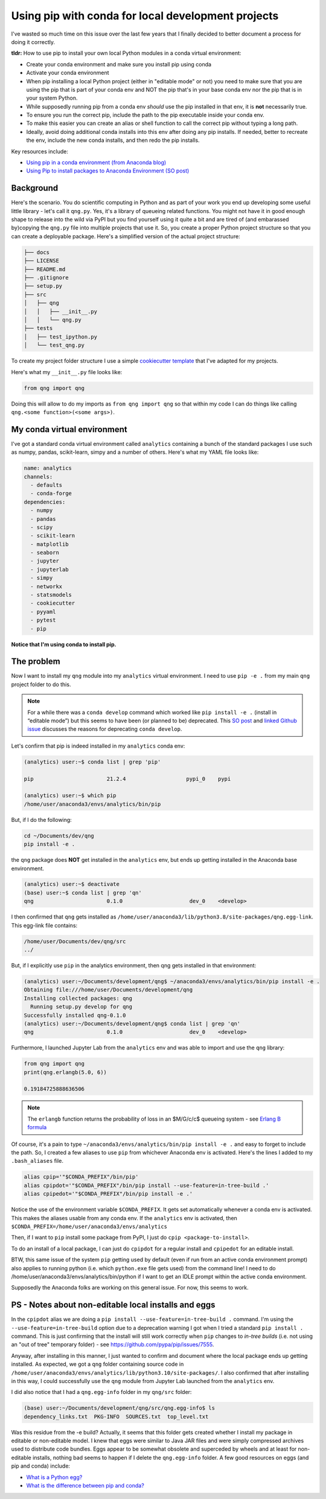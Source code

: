 .. post:: Mar 15, 2022
   :tags: python, conda
   :author: misken
   
   Use the right pip when installing into conda envs

Using pip with conda for local development projects
====================================================

I've wasted so much time on this issue over the last few years that I finally decided to better
document a process for doing it correctly.

**tldr:** How to use pip to install your own local Python modules in a conda virtual environment:

* Create your conda environment and make sure you install pip using conda
* Activate your conda environment
* When pip installing a local Python project (either in "editable mode" or not) you need to make sure that you are using the pip that is part of your conda env and NOT the pip that's in your base conda env nor the pip that is in your system Python.
* While supposedly running pip from a conda env *should* use the pip installed in that env, it is **not** necessarily true.
* To ensure you run the correct pip, include the path to the pip executable inside your conda env.
* To make this easier you can create an alias or shell function to call the correct pip without typing a long path.
* Ideally, avoid doing additional conda installs into this env after doing any pip installs. If needed, better to recreate the env, include the new conda installs, and then redo the pip installs.

Key resources include:

* `Using pip in a conda environment (from Anaconda blog) <https://www.anaconda.com/blog/using-pip-in-a-conda-environment>`_
* `Using Pip to install packages to Anaconda Environment (SO post) <https://stackoverflow.com/questions/41060382/using-pip-to-install-packages-to-anaconda-environment>`_

Background
-----------

Here's the scenario. You do scientific computing in Python and as part of your work you end up
developing some useful little library - let's call it ``qng.py``. Yes, it's a library of queueing related
functions. You might not have it in good enough shape to release
into the wild via PyPI but you find yourself using it quite a bit and are tired of (and embarassed by)copying the
``qng.py`` file into multiple projects that use it. So, you create a proper Python project structure so that you
can create a deployable package. Here's a simplified version of the actual project structure:

.. code-block:: console

	├── docs
	├── LICENSE
	├── README.md
	├── .gitignore
	├── setup.py
	├── src
	│   ├── qng
	│   │   ├── __init__.py
	│   │   └── qng.py
	├── tests
	│   ├── test_ipython.py
	│   └── test_qng.py


To create my project folder structure I use a simple `cookiecutter template <https://drivendata.github.io/cookiecutter-data-science/>`_ that I've adapted for my projects.

Here's what my ``__init__.py`` file looks like:

.. code-block:: python

	from qng import qng

Doing this will allow to do my imports as ``from qng import qng`` so that within my code
I can do things like calling ``qng.<some function>(<some args>)``.


My conda virtual environment
-----------------------------

I've got a standard conda virtual environment called ``analytics`` containing a bunch of the standard packages I use such as
numpy, pandas, scikit-learn, simpy and a number of others. Here's what my YAML file looks like:

.. code-block:: console

	name: analytics
	channels:
	  - defaults
	  - conda-forge
	dependencies:
	  - numpy
	  - pandas
	  - scipy
	  - scikit-learn
	  - matplotlib
	  - seaborn
	  - jupyter
	  - jupyterlab
	  - simpy
	  - networkx
	  - statsmodels
	  - cookiecutter
	  - pyyaml
	  - pytest
	  - pip

**Notice that I'm using conda to install pip.**

The problem
------------

Now I want to install my ``qng`` module into my ``analytics`` virtual environment. I need
to use ``pip -e .`` from my main ``qng`` project folder to do this. 

.. note::
   For a while there was a ``conda develop`` command which worked like ``pip install -e .`` (install in “editable mode”) but 
   this seems to have been (or planned to be) deprecated. 
   This `SO post <https://stackoverflow.com/questions/49474575/how-to-install-my-own-python-module-package-via-conda-and-watch-its-changes>`_ 
   and `linked Github issue <https://github.com/conda/conda-build/issues/4251>`_ discusses the reasons for deprecating ``conda develop``.

Let's confirm that 
pip is indeed installed in my ``analytics`` conda env:

.. code-block:: console

	(analytics) user:~$ conda list | grep 'pip'

	pip                       21.2.4                   pypi_0    pypi

	(analytics) user:~$ which pip
	/home/user/anaconda3/envs/analytics/bin/pip


But, if I do the following:

.. code-block:: console

	cd ~/Documents/dev/qng
	pip install -e .
	
the ``qng`` package does **NOT** get installed in the ``analytics`` env, but ends up getting installed 
in the Anaconda base environment.

.. code-block:: console

	(analytics) user:~$ deactivate
	(base) user:~$ conda list | grep 'qn'
	qng                       0.1.0                     dev_0    <develop>

I then confirmed that ``qng`` gets installed as ``/home/user/anaconda3/lib/python3.8/site-packages/qng.egg-link``. This
egg-link file contains:

.. code-block:: console

	/home/user/Documents/dev/qng/src
	../

But, if I explicitly use ``pip`` in the analytics environment, then qng gets installed in that environment:

.. code-block:: console

	(analytics) user:~/Documents/development/qng$ ~/anaconda3/envs/analytics/bin/pip install -e .
	Obtaining file:///home/user/Documents/development/qng
	Installing collected packages: qng
	  Running setup.py develop for qng
	Successfully installed qng-0.1.0
	(analytics) user:~/Documents/development/qng$ conda list | grep 'qn'
	qng                       0.1.0                     dev_0    <develop>

Furthermore, I launched Jupyter Lab from the ``analytics`` env and was able to import and use the ``qng`` library:

.. code-block:: python

	from qng import qng
	print(qng.erlangb(5.0, 6))
	
	0.19184725888636506

.. note::
	The ``erlangb`` function returns the probability of loss in an $M/G/c/c$ queueing system - see `Erlang B formula <https://en.wikipedia.org/wiki/Erlang_(unit)#Erlang_B_formula>`_

Of course, it's a pain to type ``~/anaconda3/envs/analytics/bin/pip install -e .`` and easy to forget to include the path.
So, I created a few aliases to use ``pip`` from whichever Anaconda env is activated. Here's the lines I
added to my ``.bash_aliases`` file.

.. code-block:: console

	alias cpip='"$CONDA_PREFIX"/bin/pip'
	alias cpipdot='"$CONDA_PREFIX"/bin/pip install --use-feature=in-tree-build .'
	alias cpipedot='"$CONDA_PREFIX"/bin/pip install -e .'


Notice the use of the environment variable ``$CONDA_PREFIX``. It gets set automatically whenever a
conda env is activated. This makes the aliases usable from any conda env. If the ``analytics``
env is activated, then ``$CONDA_PREFIX=/home/user/anaconda3/envs/analytics``

Then, if I want to ``pip`` install some package from PyPI, I just do ``cpip <package-to-install>``.


To do an install of a local package, I can just do ``cpipdot`` for a regular install and ``cpipedot`` for an editable install.

BTW, this same issue of the system ``pip`` getting used by default (even if run from an active conda environment prompt) 
also applies to running python (i.e. which ``python.exe`` file gets used) from the command line! I need to do /home/user/anaconda3/envs/analytics/bin/python if 
I want to get an IDLE prompt within the active conda environment.

Supposedly the Anaconda folks are working on this general issue. For now, this seems to work.


PS - Notes about non-editable local installs and eggs
------------------------------------------------------

In the ``cpipdot`` alias we are doing a ``pip install --use-feature=in-tree-build .`` command. I'm using
the ``--use-feature=in-tree-build`` option due to a deprecation warning I got when I tried a standard
``pip install .`` command. This is just confirming that the install will still work correctly when
``pip`` changes to *in-tree builds* (i.e. not using an "out of tree" temporary folder) - see `https://github.com/pypa/pip/issues/7555 <https://github.com/pypa/pip/issues/7555>`_. 

Anyway, after installing in this manner, I just wanted to confirm and document where the local package ends up
getting installed. As expected, we got a ``qng`` folder containing source code in
``/home/user/anaconda3/envs/analytics/lib/python3.10/site-packages/``. I also confirmed that after installing
in this way, I could successfully use the ``qng`` module from Jupyter Lab launched from the ``analytics`` env.

I did also notice that I had a ``qng.egg-info`` folder in my ``qng/src`` folder:

.. code-block:: console

	(base) user:~/Documents/development/qng/src/qng.egg-info$ ls
	dependency_links.txt  PKG-INFO  SOURCES.txt  top_level.txt

Was this residue from the -e build? Actually, it seems that this folder gets created whether I install my package in
editable or non-editable model. I knew that eggs were similar to Java JAR files and were simply compressed archives
used to distribute code bundles. Eggs appear to be somewhat obsolete and superceded by wheels and at least
for non-editable installs, nothing bad seems to happen if I delete the ``qng.egg-info`` folder. A few good
resources on eggs (and pip and conda) include:

* `What is a Python egg? <https://stackoverflow.com/questions/2051192/what-is-a-python-egg>`_
* `What is the difference between pip and conda? <https://stackoverflow.com/questions/20994716/what-is-the-difference-between-pip-and-conda/68897551#68897551>`_

 
